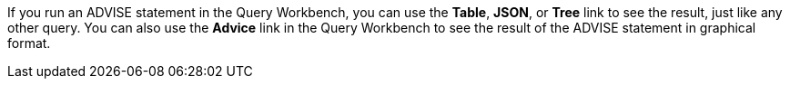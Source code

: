 If you run an ADVISE statement in the Query Workbench, you can use the *Table*, *JSON*, or *Tree* link to see the result, just like any other query.
You can also use the *Advice* link in the Query Workbench to see the result of the ADVISE statement in graphical format.